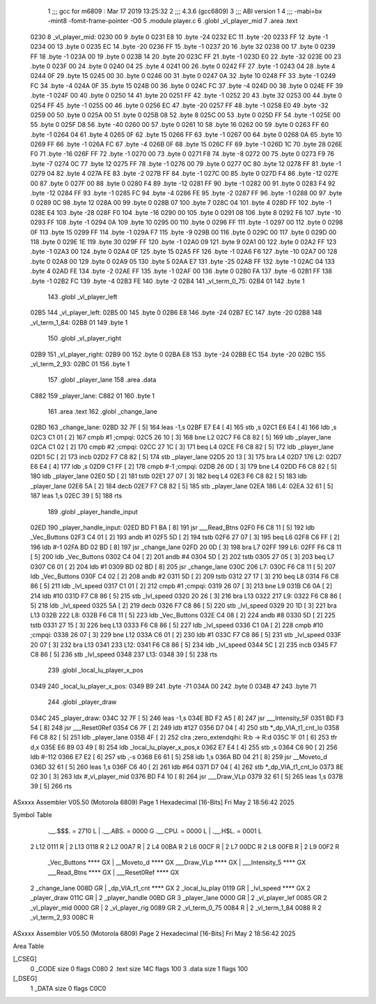                               1 ;;; gcc for m6809 : Mar 17 2019 13:25:32
                              2 ;;; 4.3.6 (gcc6809)
                              3 ;;; ABI version 1
                              4 ;;; -mabi=bx -mint8 -fomit-frame-pointer -O0
                              5 	.module	player.c
                              6 	.globl	_vl_player_mid
                              7 	.area	.text
   0230                       8 _vl_player_mid:
   0230 00                    9 	.byte	0
   0231 E8                   10 	.byte	-24
   0232 EC                   11 	.byte	-20
   0233 FF                   12 	.byte	-1
   0234 00                   13 	.byte	0
   0235 EC                   14 	.byte	-20
   0236 FF                   15 	.byte	-1
   0237 20                   16 	.byte	32
   0238 00                   17 	.byte	0
   0239 FF                   18 	.byte	-1
   023A 00                   19 	.byte	0
   023B 14                   20 	.byte	20
   023C FF                   21 	.byte	-1
   023D E0                   22 	.byte	-32
   023E 00                   23 	.byte	0
   023F 00                   24 	.byte	0
   0240 04                   25 	.byte	4
   0241 00                   26 	.byte	0
   0242 FF                   27 	.byte	-1
   0243 04                   28 	.byte	4
   0244 0F                   29 	.byte	15
   0245 00                   30 	.byte	0
   0246 00                   31 	.byte	0
   0247 0A                   32 	.byte	10
   0248 FF                   33 	.byte	-1
   0249 FC                   34 	.byte	-4
   024A 0F                   35 	.byte	15
   024B 00                   36 	.byte	0
   024C FC                   37 	.byte	-4
   024D 00                   38 	.byte	0
   024E FF                   39 	.byte	-1
   024F 00                   40 	.byte	0
   0250 14                   41 	.byte	20
   0251 FF                   42 	.byte	-1
   0252 20                   43 	.byte	32
   0253 00                   44 	.byte	0
   0254 FF                   45 	.byte	-1
   0255 00                   46 	.byte	0
   0256 EC                   47 	.byte	-20
   0257 FF                   48 	.byte	-1
   0258 E0                   49 	.byte	-32
   0259 00                   50 	.byte	0
   025A 00                   51 	.byte	0
   025B 08                   52 	.byte	8
   025C 00                   53 	.byte	0
   025D FF                   54 	.byte	-1
   025E 00                   55 	.byte	0
   025F D8                   56 	.byte	-40
   0260 00                   57 	.byte	0
   0261 10                   58 	.byte	16
   0262 00                   59 	.byte	0
   0263 FF                   60 	.byte	-1
   0264 04                   61 	.byte	4
   0265 0F                   62 	.byte	15
   0266 FF                   63 	.byte	-1
   0267 00                   64 	.byte	0
   0268 0A                   65 	.byte	10
   0269 FF                   66 	.byte	-1
   026A FC                   67 	.byte	-4
   026B 0F                   68 	.byte	15
   026C FF                   69 	.byte	-1
   026D 1C                   70 	.byte	28
   026E F0                   71 	.byte	-16
   026F FF                   72 	.byte	-1
   0270 00                   73 	.byte	0
   0271 F8                   74 	.byte	-8
   0272 00                   75 	.byte	0
   0273 F9                   76 	.byte	-7
   0274 0C                   77 	.byte	12
   0275 FF                   78 	.byte	-1
   0276 00                   79 	.byte	0
   0277 0C                   80 	.byte	12
   0278 FF                   81 	.byte	-1
   0279 04                   82 	.byte	4
   027A FE                   83 	.byte	-2
   027B FF                   84 	.byte	-1
   027C 00                   85 	.byte	0
   027D F4                   86 	.byte	-12
   027E 00                   87 	.byte	0
   027F 00                   88 	.byte	0
   0280 F4                   89 	.byte	-12
   0281 FF                   90 	.byte	-1
   0282 00                   91 	.byte	0
   0283 F4                   92 	.byte	-12
   0284 FF                   93 	.byte	-1
   0285 FC                   94 	.byte	-4
   0286 FE                   95 	.byte	-2
   0287 FF                   96 	.byte	-1
   0288 00                   97 	.byte	0
   0289 0C                   98 	.byte	12
   028A 00                   99 	.byte	0
   028B 07                  100 	.byte	7
   028C 04                  101 	.byte	4
   028D FF                  102 	.byte	-1
   028E E4                  103 	.byte	-28
   028F F0                  104 	.byte	-16
   0290 00                  105 	.byte	0
   0291 08                  106 	.byte	8
   0292 F6                  107 	.byte	-10
   0293 FF                  108 	.byte	-1
   0294 0A                  109 	.byte	10
   0295 00                  110 	.byte	0
   0296 FF                  111 	.byte	-1
   0297 00                  112 	.byte	0
   0298 0F                  113 	.byte	15
   0299 FF                  114 	.byte	-1
   029A F7                  115 	.byte	-9
   029B 00                  116 	.byte	0
   029C 00                  117 	.byte	0
   029D 00                  118 	.byte	0
   029E 1E                  119 	.byte	30
   029F FF                  120 	.byte	-1
   02A0 09                  121 	.byte	9
   02A1 00                  122 	.byte	0
   02A2 FF                  123 	.byte	-1
   02A3 00                  124 	.byte	0
   02A4 0F                  125 	.byte	15
   02A5 FF                  126 	.byte	-1
   02A6 F6                  127 	.byte	-10
   02A7 00                  128 	.byte	0
   02A8 00                  129 	.byte	0
   02A9 05                  130 	.byte	5
   02AA E7                  131 	.byte	-25
   02AB FF                  132 	.byte	-1
   02AC 04                  133 	.byte	4
   02AD FE                  134 	.byte	-2
   02AE FF                  135 	.byte	-1
   02AF 00                  136 	.byte	0
   02B0 FA                  137 	.byte	-6
   02B1 FF                  138 	.byte	-1
   02B2 FC                  139 	.byte	-4
   02B3 FE                  140 	.byte	-2
   02B4                     141 _vl_term_0_75:
   02B4 01                  142 	.byte	1
                            143 	.globl	_vl_player_left
   02B5                     144 _vl_player_left:
   02B5 00                  145 	.byte	0
   02B6 E8                  146 	.byte	-24
   02B7 EC                  147 	.byte	-20
   02B8                     148 _vl_term_1_84:
   02B8 01                  149 	.byte	1
                            150 	.globl	_vl_player_right
   02B9                     151 _vl_player_right:
   02B9 00                  152 	.byte	0
   02BA E8                  153 	.byte	-24
   02BB EC                  154 	.byte	-20
   02BC                     155 _vl_term_2_93:
   02BC 01                  156 	.byte	1
                            157 	.globl	_player_lane
                            158 	.area	.data
   C882                     159 _player_lane:
   C882 01                  160 	.byte	1
                            161 	.area	.text
                            162 	.globl	_change_lane
   02BD                     163 _change_lane:
   02BD 32 7F         [ 5]  164 	leas	-1,s
   02BF E7 E4         [ 4]  165 	stb	,s
   02C1 E6 E4         [ 4]  166 	ldb	,s
   02C3 C1 01         [ 2]  167 	cmpb	#1	;cmpqi:
   02C5 26 10         [ 3]  168 	bne	L2
   02C7 F6 C8 82      [ 5]  169 	ldb	_player_lane
   02CA C1 02         [ 2]  170 	cmpb	#2	;cmpqi:
   02CC 27 1C         [ 3]  171 	beq	L4
   02CE F6 C8 82      [ 5]  172 	ldb	_player_lane
   02D1 5C            [ 2]  173 	incb
   02D2 F7 C8 82      [ 5]  174 	stb	_player_lane
   02D5 20 13         [ 3]  175 	bra	L4
   02D7                     176 L2:
   02D7 E6 E4         [ 4]  177 	ldb	,s
   02D9 C1 FF         [ 2]  178 	cmpb	#-1	;cmpqi:
   02DB 26 0D         [ 3]  179 	bne	L4
   02DD F6 C8 82      [ 5]  180 	ldb	_player_lane
   02E0 5D            [ 2]  181 	tstb
   02E1 27 07         [ 3]  182 	beq	L4
   02E3 F6 C8 82      [ 5]  183 	ldb	_player_lane
   02E6 5A            [ 2]  184 	decb
   02E7 F7 C8 82      [ 5]  185 	stb	_player_lane
   02EA                     186 L4:
   02EA 32 61         [ 5]  187 	leas	1,s
   02EC 39            [ 5]  188 	rts
                            189 	.globl	_player_handle_input
   02ED                     190 _player_handle_input:
   02ED BD F1 BA      [ 8]  191 	jsr	___Read_Btns
   02F0 F6 C8 11      [ 5]  192 	ldb	_Vec_Buttons
   02F3 C4 01         [ 2]  193 	andb	#1
   02F5 5D            [ 2]  194 	tstb
   02F6 27 07         [ 3]  195 	beq	L6
   02F8 C6 FF         [ 2]  196 	ldb	#-1
   02FA BD 02 BD      [ 8]  197 	jsr	_change_lane
   02FD 20 0D         [ 3]  198 	bra	L7
   02FF                     199 L6:
   02FF F6 C8 11      [ 5]  200 	ldb	_Vec_Buttons
   0302 C4 04         [ 2]  201 	andb	#4
   0304 5D            [ 2]  202 	tstb
   0305 27 05         [ 3]  203 	beq	L7
   0307 C6 01         [ 2]  204 	ldb	#1
   0309 BD 02 BD      [ 8]  205 	jsr	_change_lane
   030C                     206 L7:
   030C F6 C8 11      [ 5]  207 	ldb	_Vec_Buttons
   030F C4 02         [ 2]  208 	andb	#2
   0311 5D            [ 2]  209 	tstb
   0312 27 17         [ 3]  210 	beq	L8
   0314 F6 C8 86      [ 5]  211 	ldb	_lvl_speed
   0317 C1 01         [ 2]  212 	cmpb	#1	;cmpqi:
   0319 26 07         [ 3]  213 	bne	L9
   031B C6 0A         [ 2]  214 	ldb	#10
   031D F7 C8 86      [ 5]  215 	stb	_lvl_speed
   0320 20 26         [ 3]  216 	bra	L13
   0322                     217 L9:
   0322 F6 C8 86      [ 5]  218 	ldb	_lvl_speed
   0325 5A            [ 2]  219 	decb
   0326 F7 C8 86      [ 5]  220 	stb	_lvl_speed
   0329 20 1D         [ 3]  221 	bra	L13
   032B                     222 L8:
   032B F6 C8 11      [ 5]  223 	ldb	_Vec_Buttons
   032E C4 08         [ 2]  224 	andb	#8
   0330 5D            [ 2]  225 	tstb
   0331 27 15         [ 3]  226 	beq	L13
   0333 F6 C8 86      [ 5]  227 	ldb	_lvl_speed
   0336 C1 0A         [ 2]  228 	cmpb	#10	;cmpqi:
   0338 26 07         [ 3]  229 	bne	L12
   033A C6 01         [ 2]  230 	ldb	#1
   033C F7 C8 86      [ 5]  231 	stb	_lvl_speed
   033F 20 07         [ 3]  232 	bra	L13
   0341                     233 L12:
   0341 F6 C8 86      [ 5]  234 	ldb	_lvl_speed
   0344 5C            [ 2]  235 	incb
   0345 F7 C8 86      [ 5]  236 	stb	_lvl_speed
   0348                     237 L13:
   0348 39            [ 5]  238 	rts
                            239 	.globl	_local_lu_player_x_pos
   0349                     240 _local_lu_player_x_pos:
   0349 B9                  241 	.byte	-71
   034A 00                  242 	.byte	0
   034B 47                  243 	.byte	71
                            244 	.globl	_player_draw
   034C                     245 _player_draw:
   034C 32 7F         [ 5]  246 	leas	-1,s
   034E BD F2 A5      [ 8]  247 	jsr	___Intensity_5F
   0351 BD F3 54      [ 8]  248 	jsr	___Reset0Ref
   0354 C6 7F         [ 2]  249 	ldb	#127
   0356 D7 04         [ 4]  250 	stb	*_dp_VIA_t1_cnt_lo
   0358 F6 C8 82      [ 5]  251 	ldb	_player_lane
   035B 4F            [ 2]  252 	clra		;zero_extendqihi: R:b -> R:d
   035C 1F 01         [ 6]  253 	tfr	d,x
   035E E6 89 03 49   [ 8]  254 	ldb	_local_lu_player_x_pos,x
   0362 E7 E4         [ 4]  255 	stb	,s
   0364 C6 90         [ 2]  256 	ldb	#-112
   0366 E7 E2         [ 6]  257 	stb	,-s
   0368 E6 61         [ 5]  258 	ldb	1,s
   036A BD 04 21      [ 8]  259 	jsr	__Moveto_d
   036D 32 61         [ 5]  260 	leas	1,s
   036F C6 40         [ 2]  261 	ldb	#64
   0371 D7 04         [ 4]  262 	stb	*_dp_VIA_t1_cnt_lo
   0373 8E 02 30      [ 3]  263 	ldx	#_vl_player_mid
   0376 BD F4 10      [ 8]  264 	jsr	___Draw_VLp
   0379 32 61         [ 5]  265 	leas	1,s
   037B 39            [ 5]  266 	rts
ASxxxx Assembler V05.50  (Motorola 6809)                                Page 1
Hexadecimal [16-Bits]                                 Fri May  2 18:56:42 2025

Symbol Table

    .__.$$$.       =   2710 L   |     .__.ABS.       =   0000 G
    .__.CPU.       =   0000 L   |     .__.H$L.       =   0001 L
  2 L12                0111 R   |   2 L13                0118 R
  2 L2                 00A7 R   |   2 L4                 00BA R
  2 L6                 00CF R   |   2 L7                 00DC R
  2 L8                 00FB R   |   2 L9                 00F2 R
    _Vec_Buttons       **** GX  |     __Moveto_d         **** GX
    ___Draw_VLp        **** GX  |     ___Intensity_5     **** GX
    ___Read_Btns       **** GX  |     ___Reset0Ref       **** GX
  2 _change_lane       008D GR  |     _dp_VIA_t1_cnt     **** GX
  2 _local_lu_play     0119 GR  |     _lvl_speed         **** GX
  2 _player_draw       011C GR  |   2 _player_handle     00BD GR
  3 _player_lane       0000 GR  |   2 _vl_player_lef     0085 GR
  2 _vl_player_mid     0000 GR  |   2 _vl_player_rig     0089 GR
  2 _vl_term_0_75      0084 R   |   2 _vl_term_1_84      0088 R
  2 _vl_term_2_93      008C R

ASxxxx Assembler V05.50  (Motorola 6809)                                Page 2
Hexadecimal [16-Bits]                                 Fri May  2 18:56:42 2025

Area Table

[_CSEG]
   0 _CODE            size    0   flags C080
   2 .text            size  14C   flags  100
   3 .data            size    1   flags  100
[_DSEG]
   1 _DATA            size    0   flags C0C0

